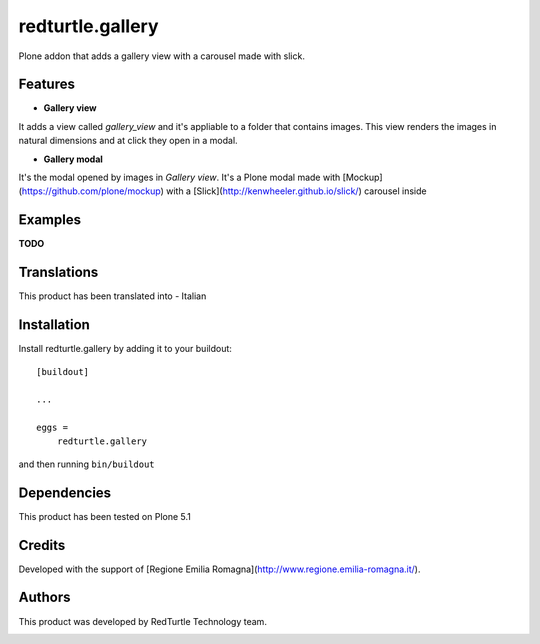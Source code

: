 .. This README is meant for consumption by humans and pypi. Pypi can render rst files so please do not use Sphinx features.
   If you want to learn more about writing documentation, please check out: http://docs.plone.org/about/documentation_styleguide.html
   This text does not appear on pypi or github. It is a comment.

=================
redturtle.gallery
=================

Plone addon that adds a gallery view with a carousel made with slick.
  

Features
--------

- **Gallery view**  
It adds a view called `gallery_view` and it's appliable to a folder that contains images. This view renders the images in natural dimensions and at click they open in a modal.
  
- **Gallery modal** 
It's the modal opened by images in `Gallery view`. It's a Plone modal made with [Mockup](https://github.com/plone/mockup) with a [Slick](http://kenwheeler.github.io/slick/) carousel inside


Examples
--------

**TODO**

Translations
------------

This product has been translated into
- Italian


Installation
------------

Install redturtle.gallery by adding it to your buildout::

    [buildout]

    ...

    eggs =
        redturtle.gallery


and then running ``bin/buildout``


Dependencies
------------

This product has been tested on Plone 5.1
  

Credits
------------

Developed with the support of [Regione Emilia Romagna](http://www.regione.emilia-romagna.it/).


Authors
------------

This product was developed by RedTurtle Technology team.

.. image:: http://www.redturtle.net/redturtle_banner.png
   :alt: RedTurtle Technology Site
   :target: http://www.redturtle.net/